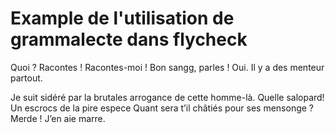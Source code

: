 * Example de l'utilisation de grammalecte dans flycheck

Quoi ? Racontes ! Racontes-moi ! Bon sangg, parles ! Oui. Il y a des
menteur partout.

Je suit sidéré par la brutales arrogance de cette homme-là. Quelle
salopard! Un escrocs de la pire espece Quant sera t’il châtiés pour ses
mensonge ? Merde ! J’en aie marre.
